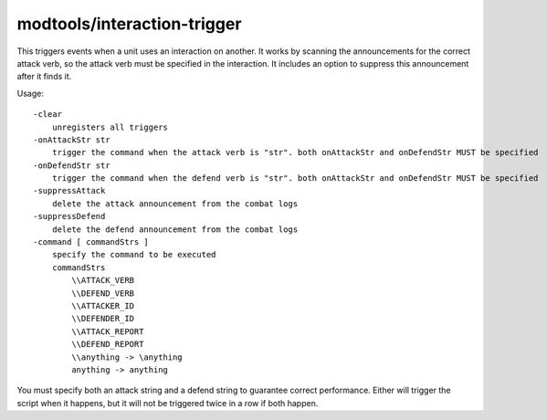 modtools/interaction-trigger
============================

.. dfhack-tool::
    :summary: Run DFHack commands when a unit attacks or defends.
    :tags: untested dev

This triggers events when a unit uses an interaction on another. It works by
scanning the announcements for the correct attack verb, so the attack verb
must be specified in the interaction. It includes an option to suppress this
announcement after it finds it.

Usage::

    -clear
        unregisters all triggers
    -onAttackStr str
        trigger the command when the attack verb is "str". both onAttackStr and onDefendStr MUST be specified
    -onDefendStr str
        trigger the command when the defend verb is "str". both onAttackStr and onDefendStr MUST be specified
    -suppressAttack
        delete the attack announcement from the combat logs
    -suppressDefend
        delete the defend announcement from the combat logs
    -command [ commandStrs ]
        specify the command to be executed
        commandStrs
            \\ATTACK_VERB
            \\DEFEND_VERB
            \\ATTACKER_ID
            \\DEFENDER_ID
            \\ATTACK_REPORT
            \\DEFEND_REPORT
            \\anything -> \anything
            anything -> anything

You must specify both an attack string and a defend string to guarantee
correct performance. Either will trigger the script when it happens, but
it will not be triggered twice in a row if both happen.
